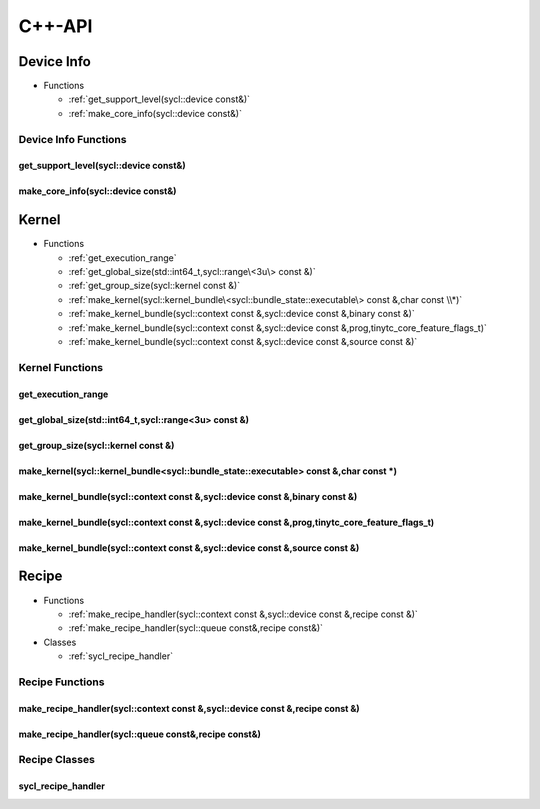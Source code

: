 .. Copyright (C) 2024 Intel Corporation
   SPDX-License-Identifier: BSD-3-Clause

=======
C++-API
=======

Device Info
===========

* Functions

  * :ref:`get_support_level(sycl::device const&)`

  * :ref:`make_core_info(sycl::device const&)`

Device Info Functions
---------------------

get_support_level(sycl::device const&)
......................................

.. doxygenfunction:: tinytc::get_support_level(sycl::device const&)

make_core_info(sycl::device const&)
...................................

.. doxygenfunction:: tinytc::make_core_info(sycl::device const&)

Kernel
======

* Functions

  * :ref:`get_execution_range`

  * :ref:`get_global_size(std::int64_t,sycl::range\<3u\> const &)`

  * :ref:`get_group_size(sycl::kernel const &)`

  * :ref:`make_kernel(sycl::kernel_bundle\<sycl::bundle_state::executable\> const &,char const \\*)`

  * :ref:`make_kernel_bundle(sycl::context const &,sycl::device const &,binary const &)`

  * :ref:`make_kernel_bundle(sycl::context const &,sycl::device const &,prog,tinytc_core_feature_flags_t)`

  * :ref:`make_kernel_bundle(sycl::context const &,sycl::device const &,source const &)`

Kernel Functions
----------------

get_execution_range
...................

.. doxygenfunction:: tinytc::get_execution_range

get_global_size(std::int64_t,sycl::range<3u> const &)
.....................................................

.. doxygenfunction:: tinytc::get_global_size(std::int64_t,sycl::range<3u> const &)

get_group_size(sycl::kernel const &)
....................................

.. doxygenfunction:: tinytc::get_group_size(sycl::kernel const &)

make_kernel(sycl::kernel_bundle<sycl::bundle_state::executable> const &,char const \*)
......................................................................................

.. doxygenfunction:: tinytc::make_kernel(sycl::kernel_bundle<sycl::bundle_state::executable> const &,char const *)

make_kernel_bundle(sycl::context const &,sycl::device const &,binary const &)
.............................................................................

.. doxygenfunction:: tinytc::make_kernel_bundle(sycl::context const &,sycl::device const &,binary const &)

make_kernel_bundle(sycl::context const &,sycl::device const &,prog,tinytc_core_feature_flags_t)
...............................................................................................

.. doxygenfunction:: tinytc::make_kernel_bundle(sycl::context const &,sycl::device const &,prog,tinytc_core_feature_flags_t)

make_kernel_bundle(sycl::context const &,sycl::device const &,source const &)
.............................................................................

.. doxygenfunction:: tinytc::make_kernel_bundle(sycl::context const &,sycl::device const &,source const &)

Recipe
======

* Functions

  * :ref:`make_recipe_handler(sycl::context const &,sycl::device const &,recipe const &)`

  * :ref:`make_recipe_handler(sycl::queue const&,recipe const&)`

* Classes

  * :ref:`sycl_recipe_handler`

Recipe Functions
----------------

make_recipe_handler(sycl::context const &,sycl::device const &,recipe const &)
..............................................................................

.. doxygenfunction:: tinytc::make_recipe_handler(sycl::context const &,sycl::device const &,recipe const &)

make_recipe_handler(sycl::queue const&,recipe const&)
.....................................................

.. doxygenfunction:: tinytc::make_recipe_handler(sycl::queue const&,recipe const&)

Recipe Classes
--------------

sycl_recipe_handler
...................

.. doxygenclass:: tinytc::sycl_recipe_handler


